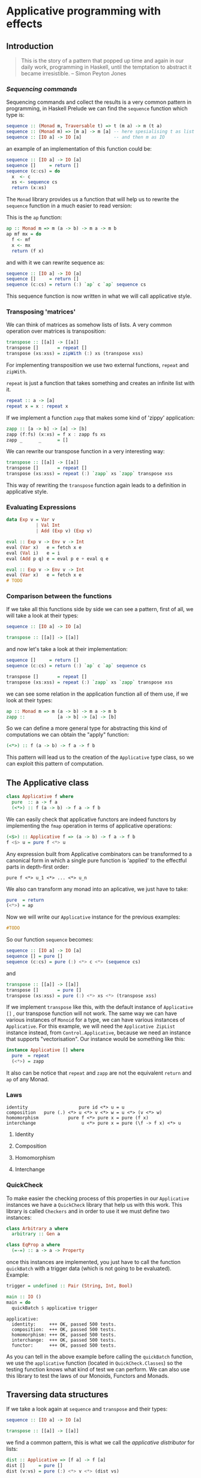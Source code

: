 * Applicative programming with effects
** Introduction

   #+BEGIN_QUOTE
   This is the story of a pattern that popped up time and again in our
   daily work, programming in Haskell, until the temptation to abstract
   it became irresistible. -- Simon Peyton Jones
   #+END_QUOTE
*** /Sequencing commands/

    Sequencing commands and collect the results is a very common
    pattern in programming, in Haskell Prelude we can find the
    ~sequence~ function which type is:

    #+BEGIN_SRC haskell :tangle "./src/sequence_type.hs"
sequence :: (Monad m, Traversable t) => t (m a) -> m (t a)
sequence :: (Monad m) => [m a] -> m [a] -- here spesialising t as list
sequence :: [IO a] -> IO [a]            -- and then m as IO
    #+END_SRC

    an example of an implementation of this function could be:

    #+BEGIN_SRC haskell :tangle "./src/sequence.hs"
sequence :: [IO a] -> IO [a]
sequence []     = return []
sequence (c:cs) = do
  x  <- c
  xs <- sequence cs
  return (x:xs)
    #+END_SRC

    The ~Monad~ library provides us a function that will help us to
    rewrite the ~sequence~ function in a much easier to read version:

    This is the ~ap~ function:

    #+BEGIN_SRC haskell :tangle "./src/ap.hs"
ap :: Monad m => m (a -> b) -> m a -> m b
ap mf mx = do
  f <- mf
  x <- mx
  return (f x)
    #+END_SRC

    and with it we can rewrite sequence as:

    #+BEGIN_SRC haskell :tangle "./src/sequence'.hs"
sequence :: [IO a] -> IO [a]
sequence []     = return []
sequence (c:cs) = return (:) `ap` c `ap` sequence cs
    #+END_SRC

    This sequence function is now written in what we will call
    applicative style.

*** Transposing 'matrices'

    We can think of matrices as somehow lists of lists. A very common
    operation over matrices is transposition:

    #+BEGIN_SRC haskell :tangle "./src/transpose.hs"
transpose :: [[a]] -> [[a]]
transpose []       = repeat []
transpose (xs:xss) = zipWith (:) xs (transpose xss)
    #+END_SRC

    For implementing transposition we use two external functions,
    ~repeat~ and ~zipWith~.

    ~repeat~ is just a function that takes something and creates an
    infinite list with it.

    #+BEGIN_SRC haskell :tangle "./src/repeat.hs"
repeat :: a -> [a]
repeat x = x : repeat x
    #+END_SRC

    If we implement a function ~zapp~ that makes some kind of 'zippy'
    application:

    #+BEGIN_SRC haskell :tangle "./src/zapp.hs"
zapp :: [a -> b] -> [a] -> [b]
zapp (f:fs) (x:xs) = f x : zapp fs xs
zapp _      _      = []
    #+END_SRC

    We can rewrite our transpose function in a very interesting way:

    #+BEGIN_SRC haskell :tangle "./src/transpose'.hs"
transpose :: [[a]] -> [[a]]
transpose []       = repeat []
transpose (xs:xss) = repeat (:) `zapp` xs `zapp` transpose xss
    #+END_SRC

    This way of rewriting the ~transpose~ function again leads to a
    definition in applicative style.

*** Evaluating Expressions
    #+BEGIN_SRC haskell :tangle "./src/Exp.hs"
data Exp v = Var v
           | Val Int
           | Add (Exp v) (Exp v)
    #+END_SRC

    #+BEGIN_SRC haskell :tangle "./src/eval.hs"
eval :: Exp v -> Env v -> Int
eval (Var x)   e = fetch x e
eval (Val i)   e = i
eval (Add p q) e = eval p e + eval q e
    #+END_SRC

    #+BEGIN_SRC haskell :tangle "./src/eval'.hs"
eval :: Exp v -> Env v -> Int
eval (Var x)   e = fetch x e
# TODO
    #+END_SRC

*** Comparison between the functions

    If we take all this functions side by side we can see a pattern,
    first of all, we will take a look at their types:

    #+BEGIN_SRC haskell :tangle "./src/comparison_types.hs"
sequence :: [IO a] -> IO [a]

transpose :: [[a]] -> [[a]]
    #+END_SRC

    and now let's take a look at their implementation:

    #+BEGIN_SRC haskell :tangle "./src/comparison_impl.hs"
sequence []     = return []
sequence (c:cs) = return (:) `ap` c `ap` sequence cs

transpose []       = repeat []
transpose (xs:xss) = repeat (:) `zapp` xs `zapp` transpose xss
    #+END_SRC

    we can see some relation in the application function all of them
    use, if we look at their types:

    #+BEGIN_SRC haskell :tangle "./src/comparison_types_ap.hs"
ap :: Monad m => m (a -> b) -> m a -> m b
zapp ::            [a -> b] -> [a] -> [b]
    #+END_SRC

    So we can define a more general type for abstracting this kind of
    computations we can obtain the "apply" function:

    #+BEGIN_SRC haskell :tangle "./src/apply_type.hs"
(<*>) :: f (a -> b) -> f a -> f b
    #+END_SRC

    This pattern will lead us to the creation of the ~Applicative~
    type class, so we can exploit this pattern of computation.

** The Applicative class

   #+BEGIN_SRC haskell :tangle "./src/applicative.hs"
class Applicative f where
  pure  :: a -> f a
  (<*>) :: f (a -> b) -> f a -> f b
   #+END_SRC

   We can easily check that applicative functors are indeed functors
   by implementing the ~fmap~ operation in terms of applicative
   operations:

   #+BEGIN_SRC haskell :tangle "./src/fmap.hs"
(<$>) :: Applicative f => (a -> b) -> f a -> f b
f <$> u = pure f <*> u
   #+END_SRC

   Any expression built from Applicative combinators can be
   transformed to a canonical form in which a single pure function is
   'applied' to the effectful parts in depth-first order:

   #+BEGIN_SRC text :tangle "./src/canonical.txt"
pure f <*> u_1 <*> ... <*> u_n
   #+END_SRC

   We also can transform any monad into an aplicative, we just have
   to take:

   #+BEGIN_SRC haskell :tangle "./src/to_monad.hs"
pure  = return
(<*>) = ap

   #+END_SRC

   Now we will write our ~Applicative~ instance for the previous
   examples:

   #+BEGIN_SRC haskell :tangle "./src/io_instance"
#TODO
   #+END_SRC

   So our function ~sequence~ becomes:

   #+BEGIN_SRC haskell :tangle "./src/sequence_ap.hs"
sequence :: [IO a] -> IO [a]
sequence [] = pure []
sequence (c:cs) = pure (:) <*> c <*> (sequence cs)
   #+END_SRC

   and

   #+BEGIN_SRC haskell :tangle "./src/transpose_ap.hs"
transpose :: [[a]] -> [[a]]
transpose []       = pure []
transpose (xs:xss) = pure (:) <*> xs <*> (transpose xss)
   #+END_SRC

   If we implement ~transpose~ like this, with the default instance of
   ~Applicative []~ , our transpose function will not work. The
   same way we can have various instances of ~Monoid~ for a type, we
   can have various instances of ~Applicative~. For this example, we
   will need the ~Applicative ZipList~ instance instead, from
   ~Control.Applicative~, because we need an instance that supports
   "vectorisation". Our instance would be something like this:

   #+BEGIN_SRC haskell :tangle "./src/ListInstance.hs"
instance Applicative [] where
  pure  = repeat
  (<*>) = zapp
   #+END_SRC

   It also can be notice that ~repeat~ and ~zapp~ are not the
   equivalent ~return~ and ~ap~ of any Monad.

*** Laws
    #+BEGIN_SRC text :tangle "./src/laws.txt"
identity                   pure id <*> u = u
composition   pure (.) <*> u <*> v <*> w = u <*> (v <*> w)
homomorphism           pure f <*> pure x = pure (f x)
interchange                 u <*> pure x = pure (\f -> f x) <*> u
    #+END_SRC

**** Identity
**** Composition
**** Homomorphism
**** Interchange
*** QuickCheck
    To make easier the checking process of this properties in our
    ~Applicative~ instances we have a ~QuickCheck~ library that help
    us with this work. This library is called ~Checkers~ and in order
    to use it we must define two instances:

    #+BEGIN_SRC haskell :tangle "./src/ArbitraryEqClass.hs"
class Arbitrary a where
  arbitrary :: Gen a

class EqProp a where
  (=-=) :: a -> a -> Property
    #+END_SRC

    once this instances are implemented, you just have to call the
    function ~quickBatch~ with a trigger data (which is not going to be
    evaluated). Example:

    #+BEGIN_SRC haskell :tangle "./src/ListInstance.hs"
trigger = undefined :: Pair (String, Int, Bool)

main :: IO ()
main = do
  quickBatch $ applicative trigger
    #+END_SRC

    #+BEGIN_SRC text :tangle "./src/testOut.txt"
applicative:
  identity:     +++ OK, passed 500 tests.
  composition:  +++ OK, passed 500 tests.
  homomorphism: +++ OK, passed 500 tests.
  interchange:  +++ OK, passed 500 tests.
  functor:      +++ OK, passed 500 tests.
    #+END_SRC

    As you can tell in the above example before calling the
    ~quickBatch~ function, we use the ~applicative~ function (located
    in ~QuickCheck.Classes~) so the testing function knows what kind
    of test we can perform. We can also use this library to test the
    laws of our Monoids, Functors and Monads.

** Traversing data structures

   If we take a look again at ~sequence~ and ~transpose~ and their
   types:

    #+BEGIN_SRC haskell
sequence :: [IO a] -> IO [a]

transpose :: [[a]] -> [[a]]
    #+END_SRC

   we find a common pattern, this is what we call the /applicative
   distributor/ for lists:

   #+BEGIN_SRC haskell :tangle "./src/dist.hs"
dist :: Applicative => [f a] -> f [a]
dist []     = pure []
dist (v:vs) = pure (:) <*> v <*> (dist vs)
    #+END_SRC

   that is again the same we have in our /applicative style/
   implementation of the ~transpose~ and ~sequence~ functions. This
   ~dist~ function is usually used with 'map', for example here we use
   it for 'failure-propagation' over a list of inputs:

   #+BEGIN_SRC haskell :tangle "./src/flakyMap.hs"
flakyMap :: (a -> Maybe b) -> [a] -> Maybe [b]
flakyMap f ss = dist (fmap f ss)
    #+END_SRC

   A more general version of this function that only applies ~f~ once
   is:

   #+BEGIN_SRC haskell :tangle "./src/traverse.hs"
traverse :: Applicative f => (a -> f b) -> [a] -> f [b]
traverse f []     = pure []
traverse f (x:xs) = pure (:) <*> (f x) <*> (traverse f xs)
    #+END_SRC

   This general pattern is very useful not only for lists, but also
   for other kind of data structures so lets take a look at the
   ~Traversable~ type class, that will work like an ~fmap~, capturing
   functorial data structures, and apply an applicative computation.

   #+BEGIN_SRC haskell :tangle "./src/traversable.hs"
class Traversable t where
  traverse :: Applicative f => (a -> f b) -> t a     -> f (t b)
  dist     :: Applicative f =>               t (f a) -> f (t b)
  dist     = traverse id
   #+END_SRC

   If we define an ~Id~ functor we can implement the ~fmap~ function
   with the ~Traversable~ type class.

#+BEGIN_SRC haskell :tangle "./src/traversable_fmap.h"
fmap f = an . traverse (An . f)
#+END_SRC

   where the ~Id~ type would be something like:

#+BEGIN_SRC haskell :tangle "./src/Id.hs"
newtype Id a = An { an :: a }
#+END_SRC

   dist-like operators can for regular functors which are datatype
   constructors with one parameter, constructed by recursive sums of
   products. Another example of ~Traversable~ functor is ~Tree~:

#+BEGIN_SRC haskell :tangle "./src/Traversable_tree.hs"
data Tree a = Leaf | Node (Tree a) a (Tree a)

instance Traversable Tree where
  traverse f Leaf         = pure Leaf
  traverse f (Node l x r) = pure Node <*> (traverse f l) <*> (f x) <*> (traverse f r)
#+END_SRC

   In order to have a this ~Traversable Tree~ instance working, we
   need to implement the ~Functor~, ~Applicative~, and now also
   ~Foldable~ instances for ~Tree a~.

** Monoids are phantom Applicative functors
** Applicative versus Monad?
** Applicative functors and Arrows
** Applicative functors, categorically
** Conclusions
** References
